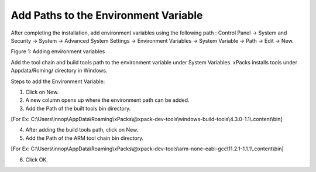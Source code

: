 .. _eclipse setup windows add paths to env var:

Add Paths to the Environment Variable
=====================================

After completing the installation, add environment variables using the
following path : Control Panel -> System and Security -> System ->
Advanced System Settings -> Environment Variables -> System Variable ->
Path -> Edit -> New.

|image9|

.. rst-class:: imagefiguesclass
Figure 1: Adding environment variables

Add the tool chain and build tools path to the environment variable
under System Variables. xPacks installs tools under Appdata/Roming/
directory in Windows.

Steps to add the Environment Variable:

1. Click on New.

2. A new column opens up where the environment path can be added.

3. Add the Path of the built tools bin directory.

[For Ex: C:\\Users\\innop\\AppData\\Roaming\\xPacks\\@xpack-dev-tools\\windows-build-tools\\4.3.0-1.1\\.content\\bin]

4. After adding the build tools path, click on New.

5. Add the Path of the ARM tool chain bin directory.

[For Ex: C:\\Users\\innop\\AppData\\Roaming\\xPacks\\@xpack-dev-tools\\arm-none-eabi-gcc\\11.2.1-1.1.1\\.content\\bin]

6. Click OK.

.. |image9| image:: media/image9.png
   :width: 8in
